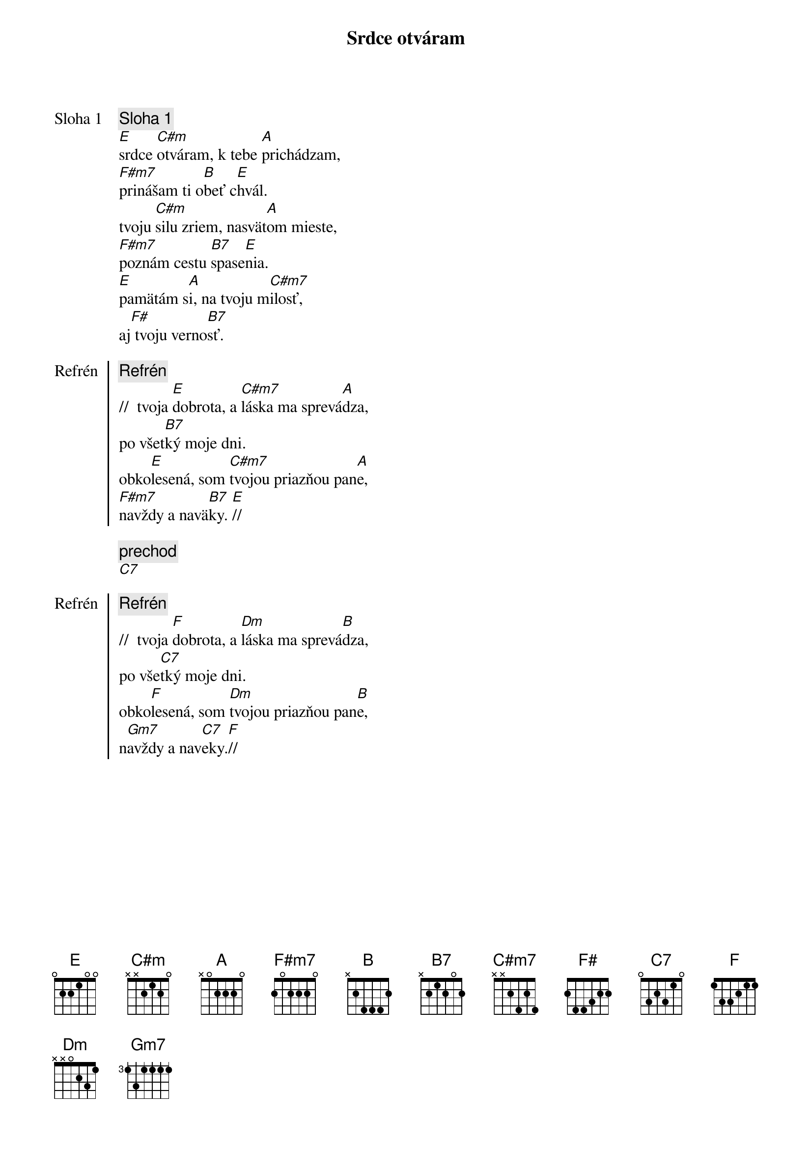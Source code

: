 {title: Srdce otváram}

{start_of_verse: Sloha 1}
{comment: Sloha 1}
[E]srdce [C#m]otváram, k tebe [A]prichádzam,
[F#m7]prinášam ti o[B]beť c[E]hvál.
tvoju [C#m]silu zriem, nasvät[A]om mieste,
[F#m7]poznám cestu [B7]spase[E]nia.
[E]pamätám s[A]i, na tvoju m[C#m7]ilosť,
aj[F#] tvoju verno[B7]sť.
{end_of_verse}

{start_of_chorus: Refrén}
{comment: Refrén}
//  tvoja [E]dobrota, a [C#m7]láska ma sprevá[A]dza,
po všet[B7]ký moje dni.
obko[E]lesená, som [C#m7]tvojou priazňou pan[A]e,
[F#m7]navždy a navä[B7]ky. [E]//
{end_of_chorus}

{comment: prechod}
[C7]

{start_of_chorus: Refrén}
{comment: Refrén}
//  tvoja [F]dobrota, a [Dm]láska ma sprevá[B]dza,
po vše[C7]tký moje dni.
obko[F]lesená, som [Dm]tvojou priazňou pan[B]e,
n[Gm7]avždy a nav[C7]eky.[F]//
{end_of_chorus}